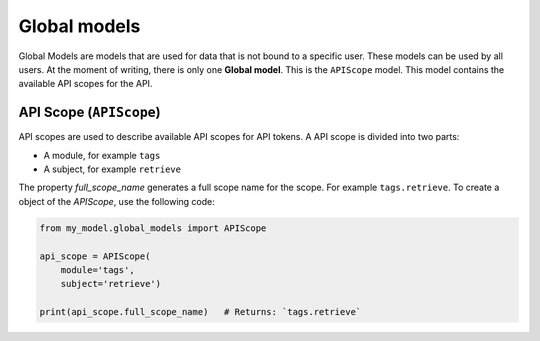 Global models
=============

Global Models are models that are used for data that is not bound to a specific user. These models can be used by all users. At the moment of writing, there is only one **Global model**. This is the ``APIScope`` model. This model contains the available API scopes for the API.

API Scope (``APIScope``)
------------------------

API scopes are used to describe available API scopes for API tokens. A API scope is divided into two parts:

* A module, for example ``tags``
* A subject, for example ``retrieve``

The property `full_scope_name` generates a full scope name for the scope. For example ``tags.retrieve``. To create a object of the `APIScope`, use the following code:

.. code-block:: python

    from my_model.global_models import APIScope

    api_scope = APIScope(
        module='tags',
        subject='retrieve')
    
    print(api_scope.full_scope_name)   # Returns: `tags.retrieve`